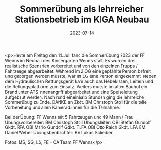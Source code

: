 #+TITLE: Sommerübung als lehrreicher Stationsbetrieb im KIGA Neubau
#+DATE: 2023-07-14
#+FACEBOOK_URL: https://facebook.com/ffwenns/posts/643064297856026

<p>Heute am Freitag den 14.Juli fand die Sommerübung 2023 der FF Wenns im Neubau des Kindergarten Wenns statt. Es wurden drei realistische Szenarien vorbereitet und von den einzelnen Trupps / Fahrzeuge abgearbeitet. Während im 2.OG eine gepfählte Person befreit und geborgen werden musste, war im EG eine Person eingeklemmt. Neben dem Hydraulischen Rettungsgerät kam auch das Hebekissen, Leitern und die Rettungsplattform zum Einsatz. Weiters musste im alten Bauhof ein Brand unter ATS Innenangriff abgearbeitet und eine Speiseleitung aufgebaut werden. Nach rund eineinhalb Stunden ging die lehrreiche Sommerübug zu Ende. DANKE an Zkdt. BM Christoph Stoll für die tolle Vorbereitung und allen Kamerad:innen für die Teilnahme. 

Bei der Übung:
FF Wenns mit 5 Fahrzeugen und 49 Mann / Frau
Übungsvorbereiter: BM Christoph Stoll
Übungsleiter: OBI Stefan Gundolf
Gkdt. RFA OBI Mario Gundolf
Gdkt. TLFA OBI Otto Raich
Gkdt. LFA BM Daniel Weber
Übungsbeobachter: BV Lukas Scheiber

Fotos: MS, SG, LS, FE - ÖA Team FF Wenns</p>
